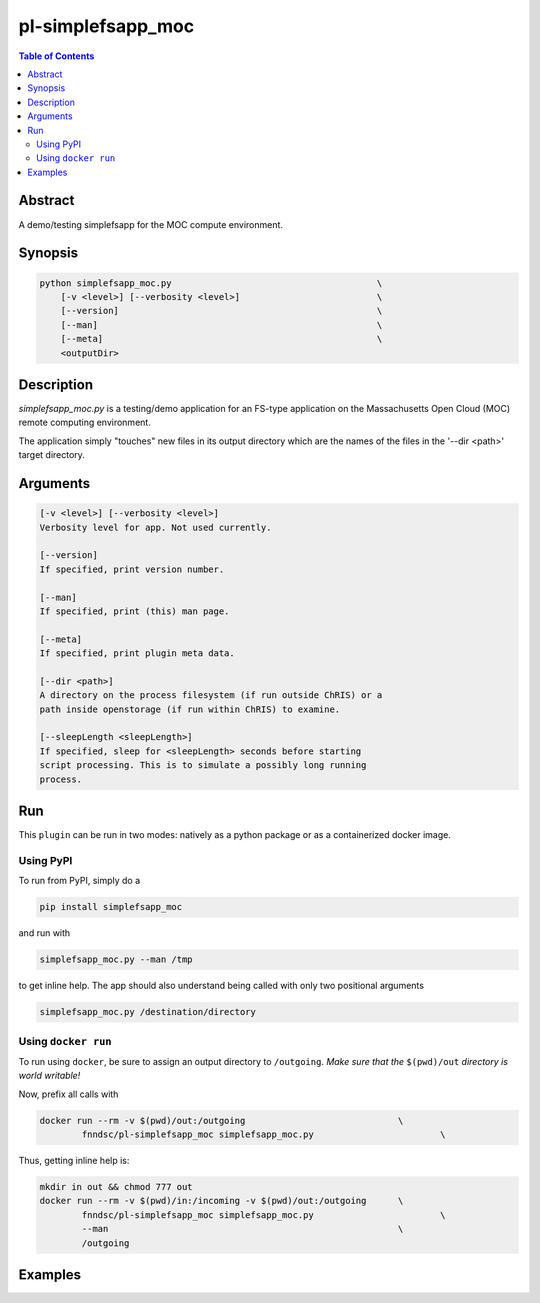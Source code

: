 pl-simplefsapp_moc
================================

.. image:: https://badge.fury.io/py/simplefsapp_moc.svg
    :target: https://badge.fury.io/py/simplefsapp_moc

.. image:: https://travis-ci.org/FNNDSC/simplefsapp_moc.svg?branch=master
    :target: https://travis-ci.org/FNNDSC/simplefsapp_moc

.. image:: https://img.shields.io/badge/python-3.5%2B-blue.svg
    :target: https://badge.fury.io/py/pl-simplefsapp_moc

.. contents:: Table of Contents


Abstract
--------

A demo/testing simplefsapp for the MOC compute environment.


Synopsis
--------

.. code:: bash

    python simplefsapp_moc.py                                       \
        [-v <level>] [--verbosity <level>]                          \
        [--version]                                                 \
        [--man]                                                     \
        [--meta]                                                    \
        <outputDir> 


Description
------------


`simplefsapp_moc.py` is a testing/demo application for an FS-type application on the Massachusetts Open Cloud (MOC) remote computing environment.

The application simply "touches" new files in its output directory which are the names of the files in the '--dir <path>' target  directory.

Arguments
---------

.. code::

    [-v <level>] [--verbosity <level>]
    Verbosity level for app. Not used currently.

    [--version]
    If specified, print version number. 
        
    [--man]
    If specified, print (this) man page.

    [--meta]
    If specified, print plugin meta data.

    [--dir <path>]
    A directory on the process filesystem (if run outside ChRIS) or a 
    path inside openstorage (if run within ChRIS) to examine.

    [--sleepLength <sleepLength>]
    If specified, sleep for <sleepLength> seconds before starting
    script processing. This is to simulate a possibly long running 
    process.

Run
----

This ``plugin`` can be run in two modes: natively as a python package or as a containerized docker image.

Using PyPI
~~~~~~~~~~

To run from PyPI, simply do a 

.. code:: bash

    pip install simplefsapp_moc

and run with

.. code:: bash

    simplefsapp_moc.py --man /tmp

to get inline help. The app should also understand being called with only two positional arguments

.. code:: bash

    simplefsapp_moc.py /destination/directory


Using ``docker run``
~~~~~~~~~~~~~~~~~~~~

To run using ``docker``, be sure to assign an output directory to ``/outgoing``. *Make sure that the* ``$(pwd)/out`` *directory is world writable!*

Now, prefix all calls with 

.. code:: bash

    docker run --rm -v $(pwd)/out:/outgoing                             \
            fnndsc/pl-simplefsapp_moc simplefsapp_moc.py                        \

Thus, getting inline help is:

.. code:: bash

    mkdir in out && chmod 777 out
    docker run --rm -v $(pwd)/in:/incoming -v $(pwd)/out:/outgoing      \
            fnndsc/pl-simplefsapp_moc simplefsapp_moc.py                        \
            --man                                                       \
            /outgoing

Examples
--------





